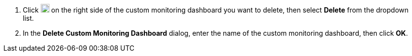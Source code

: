 // :ks_include_id: 91f54871ad6f447eaca67f6b1853872e
. Click image:/images/ks-qkcp/zh/icons/more.svg[more,18,18] on the right side of the custom monitoring dashboard you want to delete, then select **Delete** from the dropdown list.

. In the **Delete Custom Monitoring Dashboard** dialog, enter the name of the custom monitoring dashboard, then click **OK**.